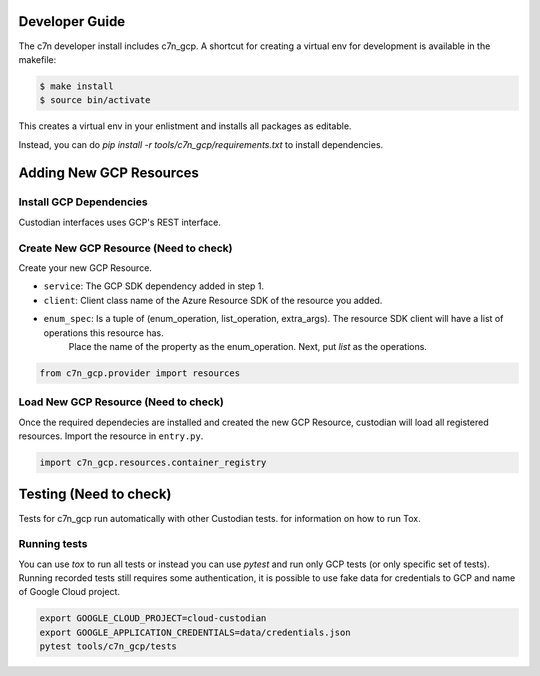 .. _gcp_contribute:

Developer Guide
=================

The c7n developer install includes c7n_gcp.  A shortcut for creating a virtual env for development is available
in the makefile:

.. code-block:: bash

    $ make install
    $ source bin/activate

This creates a virtual env in your enlistment and installs all packages as editable.

Instead, you can do `pip install -r tools/c7n_gcp/requirements.txt` to install dependencies.

Adding New GCP Resources
==========================

Install GCP Dependencies
--------------------------

Custodian interfaces uses GCP's REST interface.

Create New GCP Resource (Need to check)
-----------------------------------------

Create your new GCP Resource.

- ``service``: The GCP SDK dependency added in step 1.
- ``client``: Client class name of the Azure Resource SDK of the resource you added.
- ``enum_spec``: Is a tuple of (enum_operation, list_operation, extra_args). The resource SDK client will have a list of operations this resource has.
    Place the name of the property as the enum_operation. Next, put `list` as the operations.

.. code-block:: python

    from c7n_gcp.provider import resources


Load New GCP Resource (Need to check)
--------------------------------------

Once the required dependecies are installed and created the new GCP Resource, custodian will
load all registered resources. Import the resource in
``entry.py``.

.. code-block:: python

    import c7n_gcp.resources.container_registry

Testing (Need to check)
=========================

Tests for c7n_gcp run automatically with other Custodian tests.
for information on how to run Tox.


Running tests
---------------

You can use `tox` to run all tests or instead you can use `pytest` and run only GCP tests (or only specific set of tests). Running recorded tests still requires some authentication, it is possible to use fake data for credentials to GCP and name of Google Cloud project.

.. code-block:: bash

  export GOOGLE_CLOUD_PROJECT=cloud-custodian
  export GOOGLE_APPLICATION_CREDENTIALS=data/credentials.json
  pytest tools/c7n_gcp/tests
